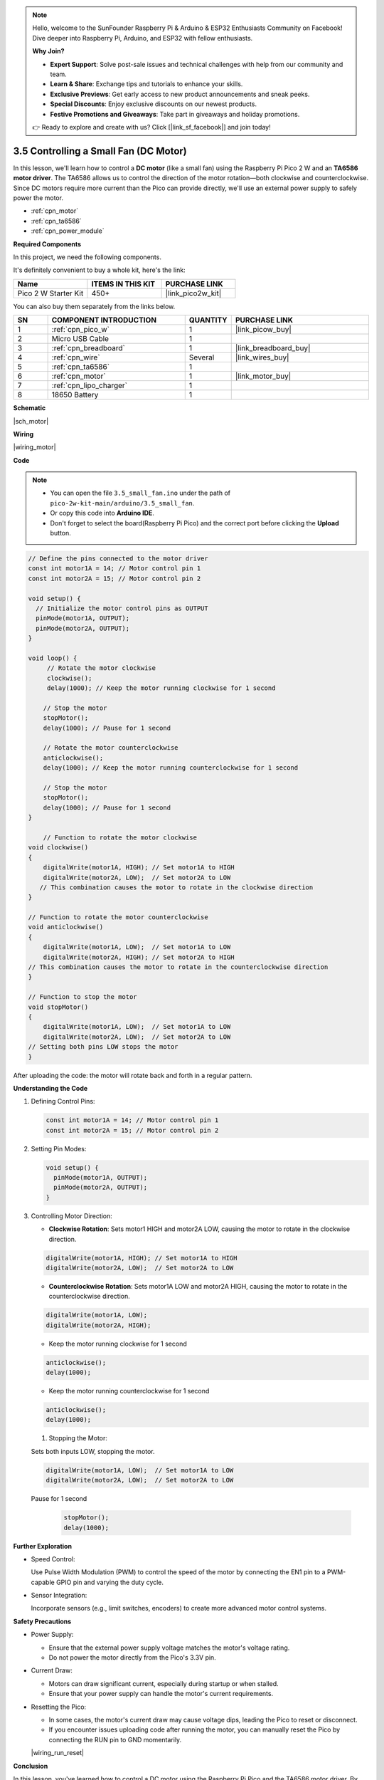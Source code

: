 .. note::

    Hello, welcome to the SunFounder Raspberry Pi & Arduino & ESP32 Enthusiasts Community on Facebook! Dive deeper into Raspberry Pi, Arduino, and ESP32 with fellow enthusiasts.

    **Why Join?**

    - **Expert Support**: Solve post-sale issues and technical challenges with help from our community and team.
    - **Learn & Share**: Exchange tips and tutorials to enhance your skills.
    - **Exclusive Previews**: Get early access to new product announcements and sneak peeks.
    - **Special Discounts**: Enjoy exclusive discounts on our newest products.
    - **Festive Promotions and Giveaways**: Take part in giveaways and holiday promotions.

    👉 Ready to explore and create with us? Click [|link_sf_facebook|] and join today!

.. _ar_motor:

3.5 Controlling a Small Fan (DC Motor)
=========================================

In this lesson, we'll learn how to control a **DC motor** (like a small fan) using the Raspberry Pi Pico 2 W and an **TA6586 motor driver**. The TA6586 allows us to control the direction of the motor rotation—both clockwise and counterclockwise. Since DC motors require more current than the Pico can provide directly, we'll use an external power supply to safely power the motor.


* :ref:`cpn_motor`
* :ref:`cpn_ta6586`
* :ref:`cpn_power_module`

**Required Components**

In this project, we need the following components. 

It's definitely convenient to buy a whole kit, here's the link: 

.. list-table::
    :widths: 20 20 20
    :header-rows: 1

    *   - Name	
        - ITEMS IN THIS KIT
        - PURCHASE LINK
    *   - Pico 2 W Starter Kit	
        - 450+
        - |link_pico2w_kit|

You can also buy them separately from the links below.

.. list-table::
    :widths: 5 20 5 20
    :header-rows: 1

    *   - SN
        - COMPONENT INTRODUCTION	
        - QUANTITY
        - PURCHASE LINK

    *   - 1
        - :ref:`cpn_pico_w`
        - 1
        - |link_picow_buy|
    *   - 2
        - Micro USB Cable
        - 1
        - 
    *   - 3
        - :ref:`cpn_breadboard`
        - 1
        - |link_breadboard_buy|
    *   - 4
        - :ref:`cpn_wire`
        - Several
        - |link_wires_buy|
    *   - 5
        - :ref:`cpn_ta6586`
        - 1
        - 
    *   - 6
        - :ref:`cpn_motor`
        - 1
        - |link_motor_buy| 
    *   - 7
        - :ref:`cpn_lipo_charger`
        - 1
        -  
    *   - 8
        - 18650 Battery
        - 1
        -  

**Schematic**

|sch_motor|


**Wiring**

|wiring_motor|



**Code**

.. note::

    * You can open the file ``3.5_small_fan.ino`` under the path of ``pico-2w-kit-main/arduino/3.5_small_fan``. 
    * Or copy this code into **Arduino IDE**.
    * Don't forget to select the board(Raspberry Pi Pico) and the correct port before clicking the **Upload** button.


.. code-block:: arduino

    // Define the pins connected to the motor driver
    const int motor1A = 14; // Motor control pin 1
    const int motor2A = 15; // Motor control pin 2

    void setup() {
      // Initialize the motor control pins as OUTPUT
      pinMode(motor1A, OUTPUT); 
      pinMode(motor2A, OUTPUT); 
    }

    void loop() {
         // Rotate the motor clockwise
         clockwise();
         delay(1000); // Keep the motor running clockwise for 1 second
    
        // Stop the motor
        stopMotor();
        delay(1000); // Pause for 1 second
    
        // Rotate the motor counterclockwise
        anticlockwise();
        delay(1000); // Keep the motor running counterclockwise for 1 second
    
        // Stop the motor
        stopMotor();
        delay(1000); // Pause for 1 second
    }

        // Function to rotate the motor clockwise
    void clockwise()
    {
        digitalWrite(motor1A, HIGH); // Set motor1A to HIGH
        digitalWrite(motor2A, LOW);  // Set motor2A to LOW
       // This combination causes the motor to rotate in the clockwise direction
    }

    // Function to rotate the motor counterclockwise
    void anticlockwise()
    {
        digitalWrite(motor1A, LOW);  // Set motor1A to LOW
        digitalWrite(motor2A, HIGH); // Set motor2A to HIGH
    // This combination causes the motor to rotate in the counterclockwise direction
    }

    // Function to stop the motor
    void stopMotor()
    {
        digitalWrite(motor1A, LOW);  // Set motor1A to LOW
        digitalWrite(motor2A, LOW);  // Set motor2A to LOW
    // Setting both pins LOW stops the motor
    }

After uploading the code: the motor will rotate back and forth in a regular pattern.


**Understanding the Code**

#. Defining Control Pins:

   .. code-block:: arduino

        const int motor1A = 14; // Motor control pin 1
        const int motor2A = 15; // Motor control pin 2

#. Setting Pin Modes:

   .. code-block:: arduino

        void setup() {
          pinMode(motor1A, OUTPUT); 
          pinMode(motor2A, OUTPUT); 
        }

#. Controlling Motor Direction:

   * **Clockwise Rotation**: Sets motor1 HIGH and motor2A LOW, causing the motor to rotate in the clockwise direction.

   .. code-block:: arduino

        digitalWrite(motor1A, HIGH); // Set motor1A to HIGH
        digitalWrite(motor2A, LOW);  // Set motor2A to LOW

   * **Counterclockwise Rotation**: Sets motor1A LOW and motor2A HIGH, causing the motor to rotate in the counterclockwise direction.

   .. code-block:: arduino

        digitalWrite(motor1A, LOW);
        digitalWrite(motor2A, HIGH);

   * Keep the motor running clockwise for 1 second

   .. code-block:: arduino

        anticlockwise();
        delay(1000); 

   * Keep the motor running counterclockwise for 1 second

   .. code-block:: arduino

        anticlockwise();
        delay(1000); 

   #. Stopping the Motor:

   Sets both inputs LOW, stopping the motor.

   .. code-block:: arduino

        digitalWrite(motor1A, LOW);  // Set motor1A to LOW
        digitalWrite(motor2A, LOW);  // Set motor2A to LOW
    
   Pause for 1 second

      .. code-block:: arduino

        stopMotor();
        delay(1000); 

**Further Exploration**

* Speed Control:

  Use Pulse Width Modulation (PWM) to control the speed of the motor by connecting the EN1 pin to a PWM-capable GPIO pin and varying the duty cycle.

* Sensor Integration:

  Incorporate sensors (e.g., limit switches, encoders) to create more advanced motor control systems.


**Safety Precautions**

* Power Supply:

  * Ensure that the external power supply voltage matches the motor's voltage rating.
  * Do not power the motor directly from the Pico's 3.3V pin.

* Current Draw:

  * Motors can draw significant current, especially during startup or when stalled.
  * Ensure that your power supply can handle the motor's current requirements.

* Resetting the Pico:

  * In some cases, the motor's current draw may cause voltage dips, leading the Pico to reset or disconnect.
  * If you encounter issues uploading code after running the motor, you can manually reset the Pico by connecting the RUN pin to GND momentarily.

  |wiring_run_reset|


**Conclusion**

In this lesson, you've learned how to control a DC motor using the Raspberry Pi Pico and the TA6586 motor driver. By controlling the inputs to the TA6586, you can change the direction of the motor's rotation. This fundamental concept is essential in robotics, automation, and many other applications involving motors.
